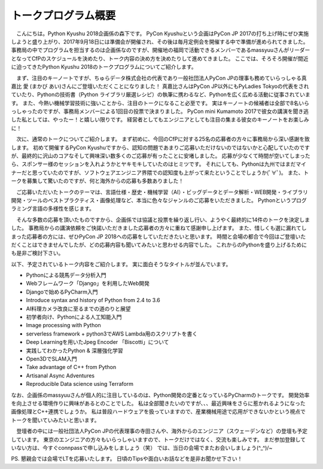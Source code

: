 ====================================
トークプログラム概要
====================================

　こんにちは。Python Kyushu 2018企画係の森下です。
PyCon Kyushuという企画はPyCon JP 2017の打ち上げ時にぜひ実施しようと盛り上がり、2017年9月18日には準備会が開催され、その後は毎月定例会を開催する中で準備が進められてきました。
事務局の中でプログラムを担当するのは企画係なのですが、開催地の福岡で活動できるメンバーであるmassyuuさんがリーダーとなってCfPのスケジュールを決めたり、トーク内容の決め方を決めたりして進めてきました。
ここでは、そろそろ開催が間近に迫ってきたPython Kyushu 2018のトークプログラムについてご紹介します。


　まず、注目のキーノートですが、ちゅらデータ株式会社の代表であり一般社団法人PyCon JPの理事も務めていらっしゃる真嘉比 愛 (まかび あい)さんにご登壇いただくことになりました！
真嘉比さんはPyCon JP以外にもPyLadies Tokyoの代表をされていたり、Pythonの技術書（Python ライブラリ厳選レシピ）の執筆に携わるなど、Pythonを広く広める活動に従事されています。
また、今熱い機械学習技術に強いことから、注目のトークになること必至です。
実はキーノートの候補者は全部で8名いらっしゃったのですが、事務局メンバーによる1回目の投票で決まりました。
PyCon mini Kumamoto 2017で彼女の講演を聞き逃した私としては、やったー！と嬉しい限りです。
経営者としてもエンジニアとしても注目の集まる彼女のキーノートをお楽しみに！


　次に、通常のトークについてご紹介します。
まず初めに、今回のCfPに対する25名の応募者の方々に事務局から深い感謝を致します。
初めて開催するPyCon Kyushuですから、認知の問題であまりご応募いただけないのではないかと心配していたのですが、最終的に沢山のコアなそして興味深い数多くのご応募が有ったことに安堵しました。
応募が少なくて時間が空いてしまったら、スポンサー様のセッションを入れようかとヤキモキしていたのはヒミツです。
それにしても、Pythonは九州ではまだマイナーだと思っていたのですが、ソフトウェアエンジニア界隈での認知度も上がって来たということでしょうか(ﾟ∀ﾟ)。
また、トークを募集して驚いたのですが、何と海外からの応募も多数ありました！

　ご応募いただいたトークのテーマは、言語仕様・歴史・機械学習（AI）・ビッグデータとデータ解析・WEB開発・ライブラリ開発・ツールのベストプラクティス・画像処理など、本当に色々なジャンルのご応募をいただきました。
Pythonというプログラミング言語の多様性を感じます。

　そんな多数の応募を頂いたものですから、企画係では協議と投票を繰り返し行い、ようやく最終的に14件のトークを決定しました。
事務局からの講演依頼をご快諾いただきました応募者の方々に重ねて感謝申し上げます。
また、惜しくも選に漏れてしまった応募者の方には、ぜひPyCon JP 2018への応募をしていただきたいと思います。
時間と会場の都合で今回はご登壇いただくことはできませんでしたが、どの応募内容も聞いてみたいと思わせる内容でした。
これからのPythonを盛り上げるためにも是非ご検討下さい。


以下、予定されているトーク内容をご紹介します。
実に面白そうなタイトルが並んでいます。

* Pythonによる競馬データ分析入門
* Webフレームワーク「Django」を利用したWeb開発
* Djangoで始めるPyCharm入門
* Introduce syntax and history of Python from 2.4 to 3.6
* AI料理カメラ改良に至るまでの道のりと展望
* 初学者向け、Pythonによる人工知能入門
* Image processing with Python
* serverless framework + python3でAWS Lambda用のスクリプトを書く
* Deep Learningを用いたJpeg Encoder 「Biscotti」について
* 実践してわかったPython & 深層強化学習
* Open3DでSLAM入門
* Take advantage of C++ from Python
* Artisanal Async Adventures
* Reproducible Data science using Terraform


なお、企画係のmassyuuさんが個人的に注目しているのは、Python開発の定番となっているPyCharmのトークです。
開発効率を向上させる環境作りに興味があるとのことでした。
私は全部聞きたいのですが、、、最近興味をさらに惹かれるようになった画像処理とC++連携でしょうか。
私は普段ハードウェアを扱っていますので、産業機械用途で応用ができないかという視点でトークを聞いていみたいと思います。

　登壇者の中には一般社団法人PyCon JPの代表理事の寺田さんや、海外からのエンジニア（スウェーデンなど）の登壇も予定しています。
東京のエンジニアの方々もいらっしゃいますので、トークだけではなく、交流も楽しみです。
まだ参加登録していない方は、今すぐconnpassで申し込みをしましょう（笑）
では、当日の会場でまたお会いしましょう(^_^)/~


PS.
懇親会では会場でLTを応募いたします。
日頃のTipsや面白いお話などを是非お聞かせ下さい！